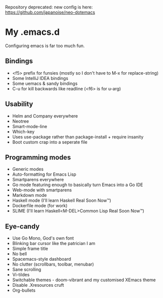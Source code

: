 Repository deprecated: new config is here: https://github.com/japanoise/neo-dotemacs

* My .emacs.d

Configuring emacs is far too much fun.

** Bindings

- <f5> prefix for funsies (mostly so I don't have to M-x for replace-string)
- Some IntelliJ IDEA bindings
- Some uemacs & sandy bindings
- C-u for kill backwards like readline (<f6> is for u-arg)

** Usability

- Helm and Company everywhere
- Neotree
- Smart-mode-line
- Which-key
- Uses use-package rather than package-install + require insanity
- Boot custom crap into a seperate file

** Programming modes

- Generic modes
- Auto-formatting for Emacs Lisp
- Smartparens everywhere
- Go mode featuring enough to basically turn Emacs into a Go IDE
- Web-mode with smartparens
- Markdown mode
- Haskell mode (I'll learn Haskell Real Soon Now™)
- Dockerfile mode (for work)
- SLIME (I'll learn Haskell<M-DEL>Common Lisp Real Soon Now™)

** Eye-candy

- Use Go Mono, God's own font
- Blinking bar cursor like the patrician I am
- Simple frame title
- No bell
- Spacemacs-style dashboard
- No clutter (scrollbars, toolbar, menubar)
- Sane scrolling
- Vi-tildes
- Switchable themes - doom-vibrant and my customised XEmacs theme
- Disable .Xresources cruft
- Org-bullets
